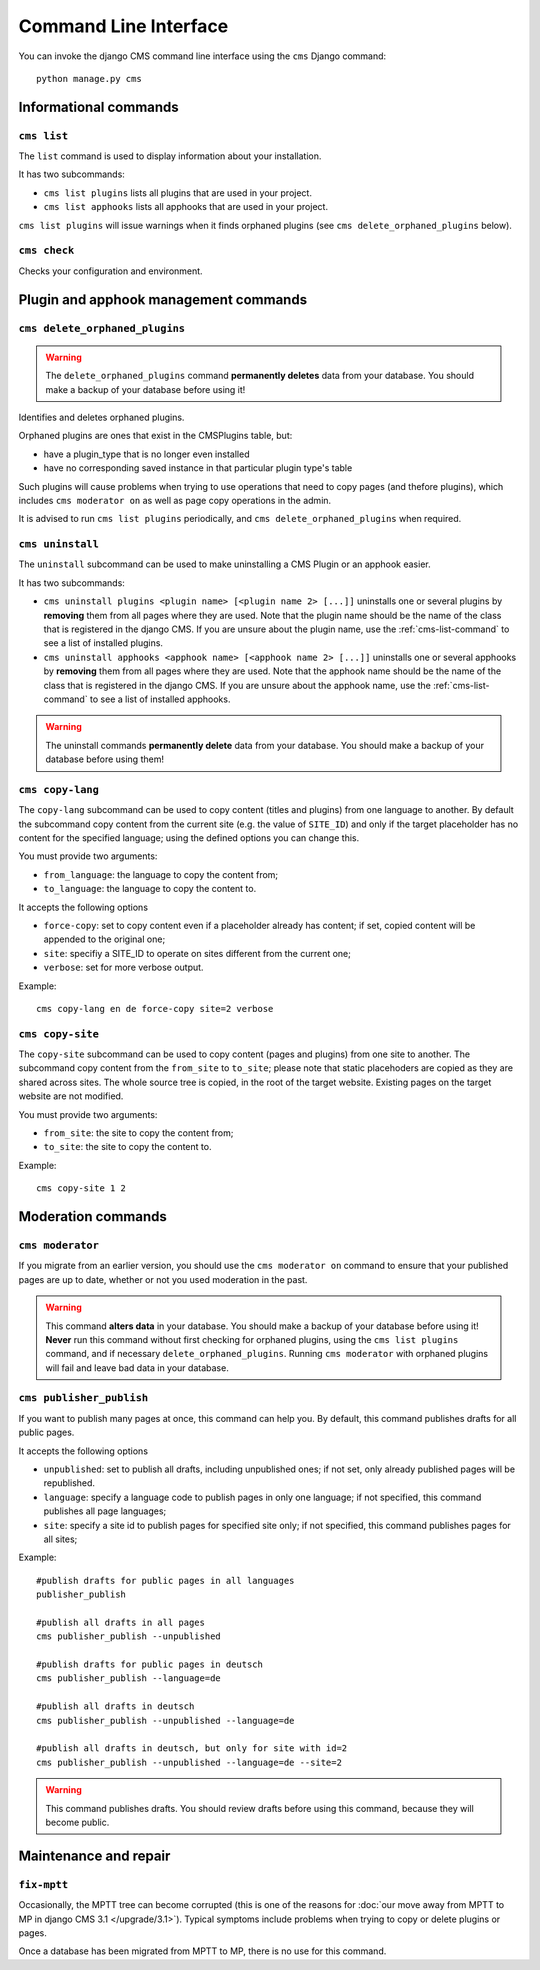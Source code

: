 ######################
Command Line Interface
######################

.. highlight:: bash

You can invoke the django CMS command line interface using the ``cms`` Django
command::

    python manage.py cms

**********************
Informational commands
**********************

.. _cms-list-command:

``cms list``
============

The ``list`` command is used to display information about your installation.

It has two subcommands:

* ``cms list plugins`` lists all plugins that are used in your project.
* ``cms list apphooks`` lists all apphooks that are used in your project.

``cms list plugins`` will issue warnings when it finds orphaned plugins (see
``cms delete_orphaned_plugins`` below).


.. _cms-check-command:

``cms check``
=============

Checks your configuration and environment.


**************************************
Plugin and apphook management commands
**************************************

.. _cms-delete-orphaned-plugins-command:

``cms delete_orphaned_plugins``
===============================

.. warning::

    The ``delete_orphaned_plugins`` command **permanently deletes** data from
    your database. You should make a backup of your database before using it!

Identifies and deletes orphaned plugins.

Orphaned plugins are ones that exist in the CMSPlugins table, but:

* have a plugin_type that is no longer even installed
* have no corresponding saved instance in that particular plugin type's table

Such plugins will cause problems when trying to use operations that need to copy
pages (and thefore plugins), which includes ``cms moderator on`` as well as page
copy operations in the admin.

It is advised to run ``cms list plugins`` periodically, and ``cms
delete_orphaned_plugins`` when required.

``cms uninstall``
=================

The ``uninstall`` subcommand can be used to make uninstalling a CMS
Plugin or an apphook easier.

It has two subcommands:

* ``cms uninstall plugins <plugin name> [<plugin name 2> [...]]`` uninstalls
  one or several plugins by **removing** them from all pages where they are
  used. Note that the plugin name should be the name of the class that is
  registered in the django CMS. If you are unsure about the plugin name, use
  the :ref:`cms-list-command` to see a list of installed plugins.
* ``cms uninstall apphooks <apphook name> [<apphook name 2> [...]]`` uninstalls
  one or several apphooks by **removing** them from all pages where they are
  used. Note that the apphook name should be the name of the class that is
  registered in the django CMS. If you are unsure about the apphook name, use
  the :ref:`cms-list-command` to see a list of installed apphooks.

.. warning::

    The uninstall commands **permanently delete** data from your database.
    You should make a backup of your database before using them!

.. _cms-copy-lang-command:

``cms copy-lang``
=================

The ``copy-lang`` subcommand can be used to copy content (titles and plugins)
from one language to another.
By default the subcommand copy content from the current site
(e.g. the value of ``SITE_ID``) and only if the target
placeholder has no content for the specified language; using the defined
options you can change this.

You must provide two arguments:

* ``from_language``: the language to copy the content from;
* ``to_language``: the language to copy the content to.

It accepts the following options

* ``force-copy``: set to copy content even if a placeholder already has content;
  if set, copied content will be appended to the original one;
* ``site``: specifiy a SITE_ID to operate on sites different from the current one;
* ``verbose``: set for more verbose output.

Example::

    cms copy-lang en de force-copy site=2 verbose

.. _cms-copy-site-command:

``cms copy-site``
=================

The ``copy-site`` subcommand can be used to copy content (pages and plugins)
from one site to another.
The subcommand copy content from the ``from_site`` to ``to_site``; please note
that static placehoders are copied as they are shared across sites.
The whole source tree is copied, in the root of the target website.
Existing pages on the target website are not modified.

You must provide two arguments:

* ``from_site``: the site to copy the content from;
* ``to_site``: the site to copy the content to.

Example::

    cms copy-site 1 2

*******************
Moderation commands
*******************

``cms moderator``
=================

If you migrate from an earlier version, you should use the ``cms moderator on``
command to ensure that your published pages are up to date, whether or not you
used moderation in the past.

.. warning::

    This command **alters data** in your database. You should make a backup of
    your database before using it! **Never** run this command without first
    checking for orphaned plugins, using the ``cms list plugins`` command, and
    if necessary ``delete_orphaned_plugins``. Running  ``cms moderator`` with
    orphaned plugins will fail and leave bad data in your database.

``cms publisher_publish``
=========================

If you want to publish many pages at once, this command can help you. By default,
this command publishes drafts for all public pages.

It accepts the following options

* ``unpublished``: set to publish all drafts, including unpublished ones;
  if not set, only already published pages will be republished.
* ``language``: specify a language code to publish pages in only one language;
  if not specified, this command publishes all page languages;
* ``site``: specify a site id to publish pages for specified site only;
  if not specified, this command publishes pages for all sites;


Example::

    #publish drafts for public pages in all languages
    publisher_publish

    #publish all drafts in all pages
    cms publisher_publish --unpublished

    #publish drafts for public pages in deutsch
    cms publisher_publish --language=de

    #publish all drafts in deutsch
    cms publisher_publish --unpublished --language=de

    #publish all drafts in deutsch, but only for site with id=2
    cms publisher_publish --unpublished --language=de --site=2

.. warning::

    This command publishes drafts. You should review drafts before using this
    command, because they will become public.

**********************
Maintenance and repair
**********************

.. _fix-mptt:

``fix-mptt``
============

Occasionally, the MPTT tree can become corrupted (this is one of the reasons for :doc:`our move
away from MPTT to MP in django CMS 3.1 </upgrade/3.1>`). Typical symptoms include problems when
trying to copy or delete plugins or pages.

Once a database has been migrated from MPTT to MP, there is no use for this command.
